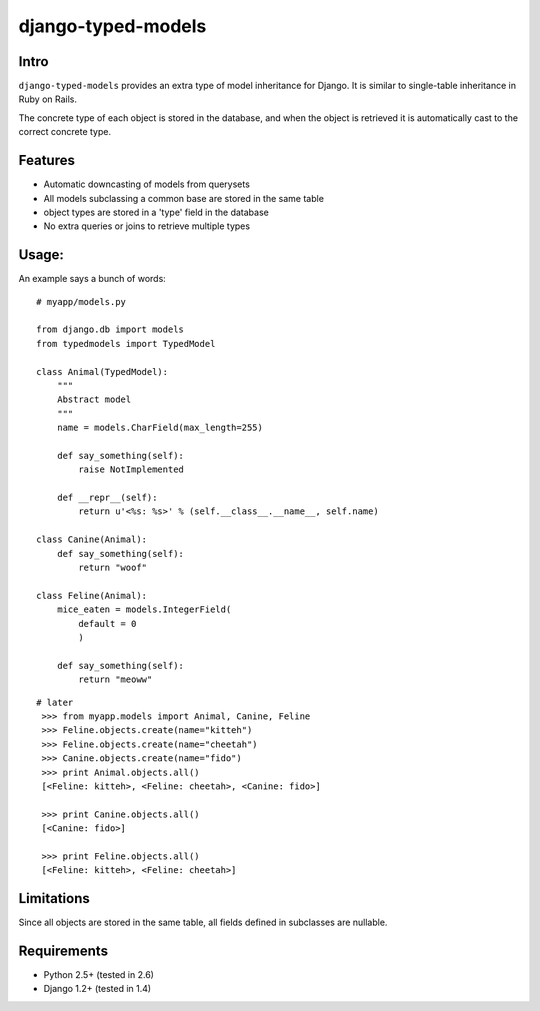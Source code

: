 ===================
django-typed-models
===================

Intro
=====

``django-typed-models`` provides an extra type of model inheritance for Django. It is similar to single-table inheritance in Ruby on Rails.

The concrete type of each object is stored in the database, and when the object is retrieved it is automatically cast to the correct concrete type.

Features
========

* Automatic downcasting of models from querysets
* All models subclassing a common base are stored in the same table
* object types are stored in a 'type' field in the database
* No extra queries or joins to retrieve multiple types


Usage:
======

An example says a bunch of words::

    # myapp/models.py

    from django.db import models
    from typedmodels import TypedModel

    class Animal(TypedModel):
        """
        Abstract model
        """
        name = models.CharField(max_length=255)

        def say_something(self):
            raise NotImplemented
        
        def __repr__(self):
            return u'<%s: %s>' % (self.__class__.__name__, self.name)
    
    class Canine(Animal):
        def say_something(self):
            return "woof"
    
    class Feline(Animal):
        mice_eaten = models.IntegerField(
    	    default = 0
            )
    
        def say_something(self):
            return "meoww"

::
    
   # later
    >>> from myapp.models import Animal, Canine, Feline
    >>> Feline.objects.create(name="kitteh")
    >>> Feline.objects.create(name="cheetah")
    >>> Canine.objects.create(name="fido")
    >>> print Animal.objects.all()
    [<Feline: kitteh>, <Feline: cheetah>, <Canine: fido>]

    >>> print Canine.objects.all()
    [<Canine: fido>]

    >>> print Feline.objects.all()
    [<Feline: kitteh>, <Feline: cheetah>]


Limitations
===========

Since all objects are stored in the same table, all fields defined in subclasses are nullable.

Requirements
============

* Python 2.5+ (tested in 2.6)

* Django 1.2+ (tested in 1.4)
